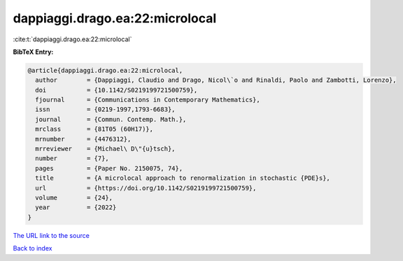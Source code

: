 dappiaggi.drago.ea:22:microlocal
================================

:cite:t:`dappiaggi.drago.ea:22:microlocal`

**BibTeX Entry:**

.. code-block:: bibtex

   @article{dappiaggi.drago.ea:22:microlocal,
     author        = {Dappiaggi, Claudio and Drago, Nicol\`o and Rinaldi, Paolo and Zambotti, Lorenzo},
     doi           = {10.1142/S0219199721500759},
     fjournal      = {Communications in Contemporary Mathematics},
     issn          = {0219-1997,1793-6683},
     journal       = {Commun. Contemp. Math.},
     mrclass       = {81T05 (60H17)},
     mrnumber      = {4476312},
     mrreviewer    = {Michael\ D\"{u}tsch},
     number        = {7},
     pages         = {Paper No. 2150075, 74},
     title         = {A microlocal approach to renormalization in stochastic {PDE}s},
     url           = {https://doi.org/10.1142/S0219199721500759},
     volume        = {24},
     year          = {2022}
   }

`The URL link to the source <https://doi.org/10.1142/S0219199721500759>`__


`Back to index <../By-Cite-Keys.html>`__
